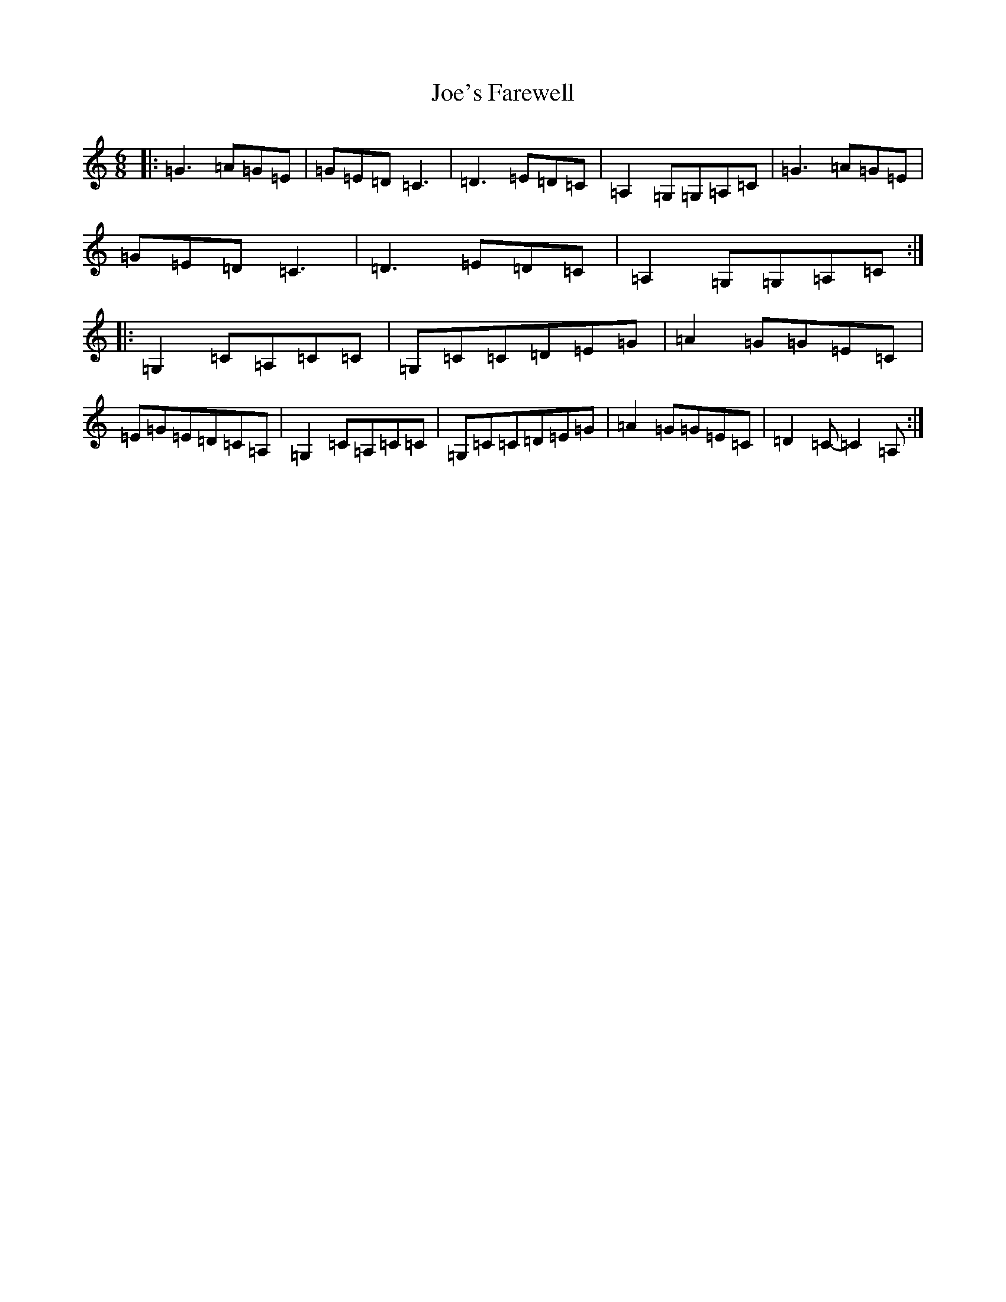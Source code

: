 X: 21332
T: Joe's Farewell
S: https://thesession.org/tunes/11657#setting11657
R: jig
M:6/8
L:1/8
K: C Major
|:=G3=A=G=E|=G=E=D=C3|=D3=E=D=C|=A,2=G,=G,=A,=C|=G3=A=G=E|=G=E=D=C3|=D3=E=D=C|=A,2=G,=G,=A,=C:||:=G,2=C=A,=C=C|=G,=C=C=D=E=G|=A2=G=G=E=C|=E=G=E=D=C=A,|=G,2=C=A,=C=C|=G,=C=C=D=E=G|=A2=G=G=E=C|=D2=C-=C2=A,:|